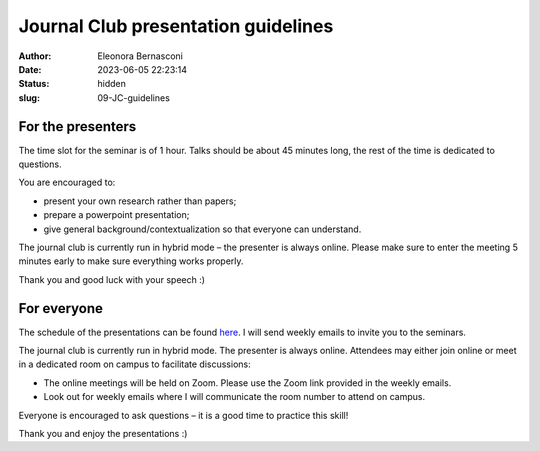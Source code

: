 Journal Club presentation guidelines
####################################
:author: Eleonora Bernasconi
:date: 2023-06-05 22:23:14
:status: hidden
:slug: 09-JC-guidelines

For the presenters
------------------

The time slot for the seminar is of 1 hour. Talks should be about 45 minutes long, the rest of the time is dedicated to questions.

You are encouraged to:

* present your own research rather than papers; 
* prepare a powerpoint presentation; 
* give general background/contextualization so that everyone can understand. 

The journal club is currently run in hybrid mode – the presenter is always online. 
Please make sure to enter the meeting 5 minutes early to make sure everything works properly. 

Thank you and good luck with your speech :) 

For everyone
------------

The schedule of the presentations can be found `here <05-seminars.html>`_.
I will send weekly emails to invite you to the seminars. 

The journal club is currently run in hybrid mode. The presenter is always online. Attendees may either join online or meet in a dedicated room on campus to facilitate discussions: 

* The online meetings will be held on Zoom. Please use the Zoom link provided in the weekly emails.
* Look out for weekly emails where I will communicate the room number to attend on campus. 

Everyone is encouraged to ask questions – it is a good time to practice this skill! 

 
Thank you and enjoy the presentations :) 

